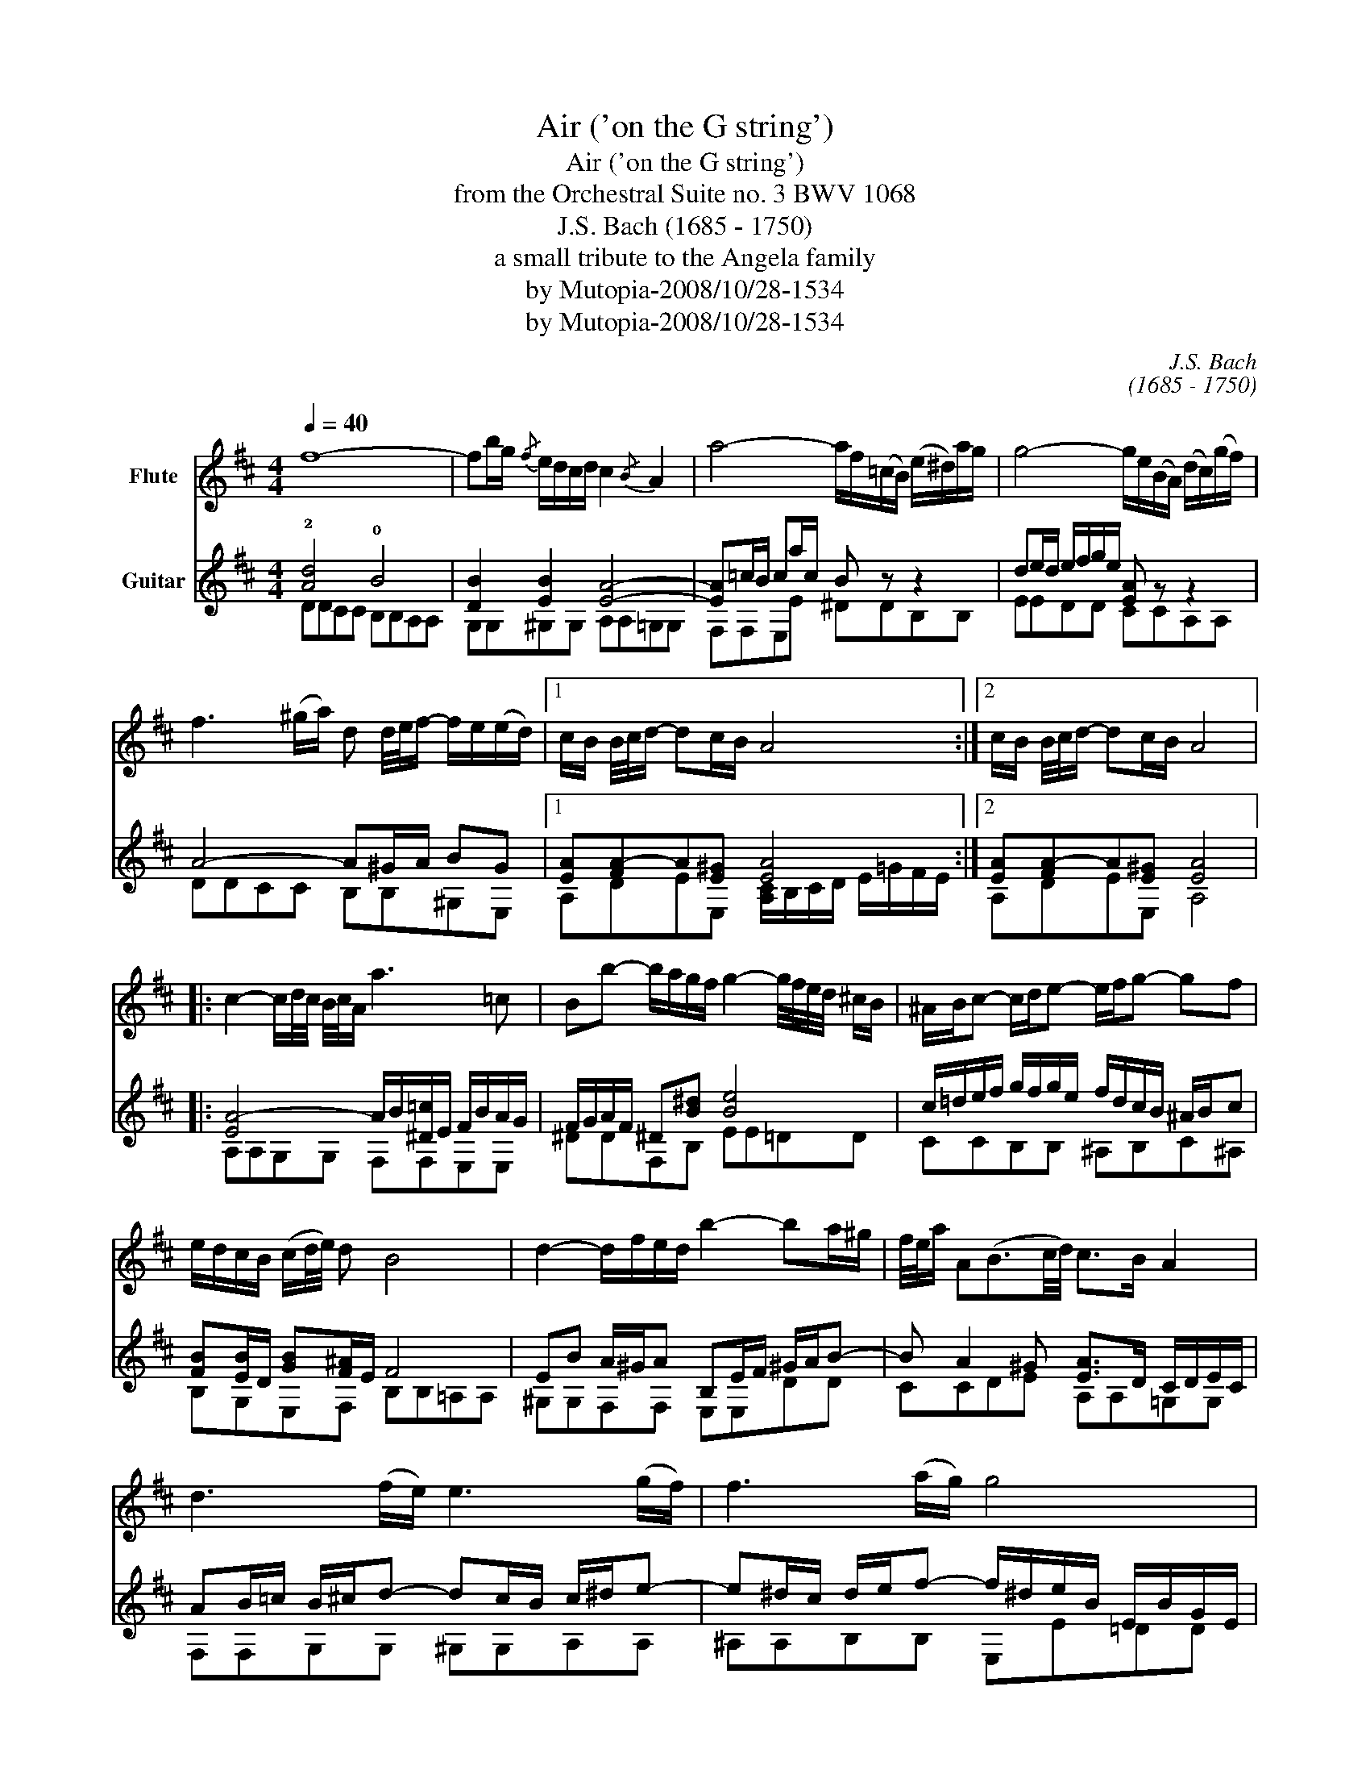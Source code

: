 X:1
T:Air ('on the G string')
T:Air ('on the G string')
T:from the Orchestral Suite no. 3 BWV 1068
T:J.S. Bach (1685 - 1750)
T: a small tribute to the Angela family
T:by Mutopia-2008/10/28-1534
T:by Mutopia-2008/10/28-1534
C:J.S. Bach
C:(1685 - 1750)
Z:a small tribute to the Angela family
Z:by Mutopia-2008/10/28-1534
%%score 1 ( 2 3 )
L:1/8
Q:1/4=40
M:4/4
K:D
V:1 treble nm="Flute"
V:2 treble nm="Guitar"
V:3 treble 
V:1
 f8- | fb/g/{/f} e/d/c/d/ c2{/B} A2 | a4- a/f/(=c/B/) (e/^d/)a/g/ | g4- g/e/(B/A/) (d/c/)(g/f/) | %4
 f3 (^g/a/) d d/4e/4f/- f/e/(e/d/) |1 c/B/ B/4c/4d/- dc/B/ A4 :|2 c/B/ B/4c/4d/- dc/B/ A4 |: %7
 c2- c/d/4c/4 B/4c/4A/ a3 =c | Bb- b/a/g/f/ g2- g/4f/4e/4d/4 ^c/B/ | ^A/B/c- c/d/e- e/f/g- gf | %10
 e/d/c/B/ (c/d/4e/4) d B4 | d2- d/f/e/d/ b2- ba/^g/ | f/4e/4a/ A(B3/2c/4d/4) c>B A2 | %13
 d3 (f/e/) e3 (g/f/) | f3 (a/g/) g4 | A2- A/c/e/g/ g/e/f- f-f/g/4a/4 | d2- d/f/a/=c'/ b3 d | %17
 ^c/e/ g2 B Ae/f/4g/4- g/fe/ | d/4c/4Bc/ (dTc/)"_dim."d/!mp! d4 :| %19
V:2
 !2![Ad]4 !0!B4 | [DB]2 [EB]2 [EA]4- | [EA]=c/B/ ca/c/ B z z2 | de/d/ e/f/g/e/ [EA] z z2 | %4
 A4- A^G/A/ BG |1 [EA][FA-]A[E^G] [EA]4 :|2 [EA][FA-]A[E^G] [EA]4 |: %7
 [EA-]4 A/B/[^D=c]/E/ F/B/A/G/ | F/G/A/F/ ^D[B^d] [Be]4 | c/=d/e/f/ g/f/g/e/ f/d/c/B/ ^A/B/c | %10
 [FB][EB]/D/ [GB][F^A]/E/ F4 | EB A/^G/A B,E/F/ ^G/A/B- | B A2 ^G [EA]>D C/D/E/C/ | %13
 AB/=c/ B/^c/d- dc/B/ c/^d/e- | e^d/c/ d/e/f- f/^d/e/B/ E/B/G/E/ | z E/A/ cA- Ac/d/ D2- | %16
 DE F2 [DG]4 | E/B,/E/G/ B/A/G/F/ E/d/c/B/ AB | A2 G/F/G F4 :| %19
V:3
 DDCC B,B,A,A, | G,G,^G,G, A,A,=G,G, | F,F,E,E ^DDB,B, | EEDD CCA,A, | DDCC B,B,^G,E, |1 %5
 A,DEE, [A,C]/B,/C/D/ E/=G/F/E/ :|2 A,DEE, A,4 |: A,A,G,G, F,F,E,E, | ^DDF,B, EE=DD | %9
 CCB,B, ^A,B,C^A, | B,G,E,F, B,B,=A,A, | ^G,G,F,F, E,E,DD | CCDE A,A,=G,G, | F,F,G,G, ^G,G,A,A, | %14
 ^A,A,B,B, E,E=DD | CCA,C DD=CC | B,B,A,A, G,G,F,F, | E,E,DD CA,DG, | A,G,A,A, D4 :| %19

